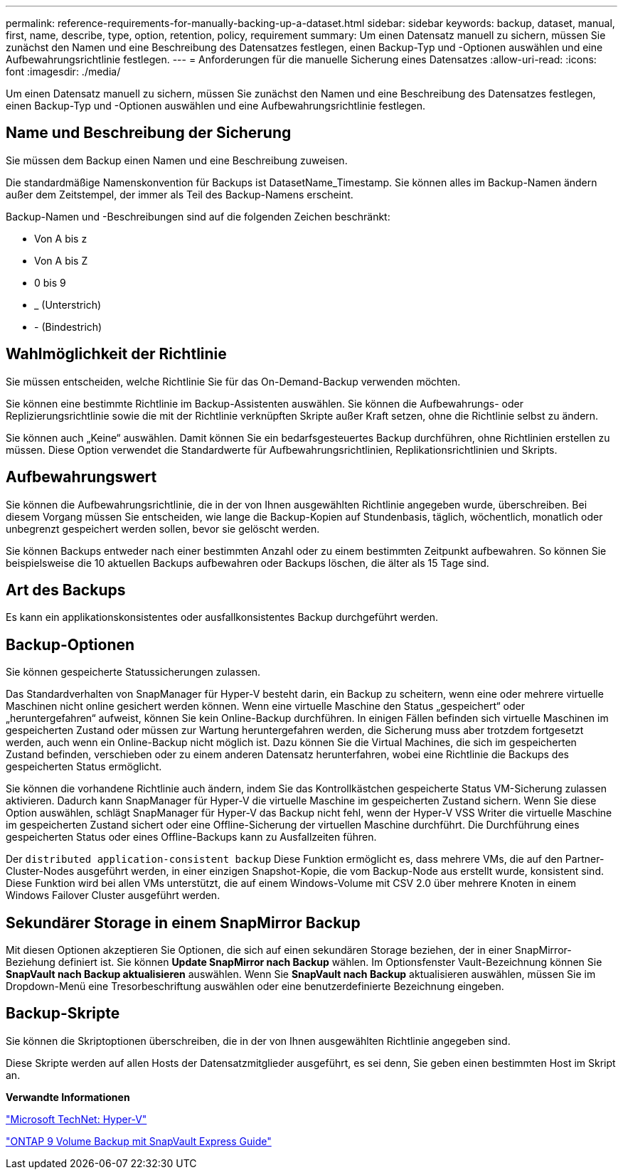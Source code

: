 ---
permalink: reference-requirements-for-manually-backing-up-a-dataset.html 
sidebar: sidebar 
keywords: backup, dataset, manual, first, name, describe, type, option, retention, policy, requirement 
summary: Um einen Datensatz manuell zu sichern, müssen Sie zunächst den Namen und eine Beschreibung des Datensatzes festlegen, einen Backup-Typ und -Optionen auswählen und eine Aufbewahrungsrichtlinie festlegen. 
---
= Anforderungen für die manuelle Sicherung eines Datensatzes
:allow-uri-read: 
:icons: font
:imagesdir: ./media/


[role="lead"]
Um einen Datensatz manuell zu sichern, müssen Sie zunächst den Namen und eine Beschreibung des Datensatzes festlegen, einen Backup-Typ und -Optionen auswählen und eine Aufbewahrungsrichtlinie festlegen.



== Name und Beschreibung der Sicherung

Sie müssen dem Backup einen Namen und eine Beschreibung zuweisen.

Die standardmäßige Namenskonvention für Backups ist DatasetName_Timestamp. Sie können alles im Backup-Namen ändern außer dem Zeitstempel, der immer als Teil des Backup-Namens erscheint.

Backup-Namen und -Beschreibungen sind auf die folgenden Zeichen beschränkt:

* Von A bis z
* Von A bis Z
* 0 bis 9
* _ (Unterstrich)
* - (Bindestrich)




== Wahlmöglichkeit der Richtlinie

Sie müssen entscheiden, welche Richtlinie Sie für das On-Demand-Backup verwenden möchten.

Sie können eine bestimmte Richtlinie im Backup-Assistenten auswählen. Sie können die Aufbewahrungs- oder Replizierungsrichtlinie sowie die mit der Richtlinie verknüpften Skripte außer Kraft setzen, ohne die Richtlinie selbst zu ändern.

Sie können auch „Keine“ auswählen. Damit können Sie ein bedarfsgesteuertes Backup durchführen, ohne Richtlinien erstellen zu müssen. Diese Option verwendet die Standardwerte für Aufbewahrungsrichtlinien, Replikationsrichtlinien und Skripts.



== Aufbewahrungswert

Sie können die Aufbewahrungsrichtlinie, die in der von Ihnen ausgewählten Richtlinie angegeben wurde, überschreiben. Bei diesem Vorgang müssen Sie entscheiden, wie lange die Backup-Kopien auf Stundenbasis, täglich, wöchentlich, monatlich oder unbegrenzt gespeichert werden sollen, bevor sie gelöscht werden.

Sie können Backups entweder nach einer bestimmten Anzahl oder zu einem bestimmten Zeitpunkt aufbewahren. So können Sie beispielsweise die 10 aktuellen Backups aufbewahren oder Backups löschen, die älter als 15 Tage sind.



== Art des Backups

Es kann ein applikationskonsistentes oder ausfallkonsistentes Backup durchgeführt werden.



== Backup-Optionen

Sie können gespeicherte Statussicherungen zulassen.

Das Standardverhalten von SnapManager für Hyper-V besteht darin, ein Backup zu scheitern, wenn eine oder mehrere virtuelle Maschinen nicht online gesichert werden können. Wenn eine virtuelle Maschine den Status „gespeichert“ oder „heruntergefahren“ aufweist, können Sie kein Online-Backup durchführen. In einigen Fällen befinden sich virtuelle Maschinen im gespeicherten Zustand oder müssen zur Wartung heruntergefahren werden, die Sicherung muss aber trotzdem fortgesetzt werden, auch wenn ein Online-Backup nicht möglich ist. Dazu können Sie die Virtual Machines, die sich im gespeicherten Zustand befinden, verschieben oder zu einem anderen Datensatz herunterfahren, wobei eine Richtlinie die Backups des gespeicherten Status ermöglicht.

Sie können die vorhandene Richtlinie auch ändern, indem Sie das Kontrollkästchen gespeicherte Status VM-Sicherung zulassen aktivieren. Dadurch kann SnapManager für Hyper-V die virtuelle Maschine im gespeicherten Zustand sichern. Wenn Sie diese Option auswählen, schlägt SnapManager für Hyper-V das Backup nicht fehl, wenn der Hyper-V VSS Writer die virtuelle Maschine im gespeicherten Zustand sichert oder eine Offline-Sicherung der virtuellen Maschine durchführt. Die Durchführung eines gespeicherten Status oder eines Offline-Backups kann zu Ausfallzeiten führen.

Der `distributed application-consistent backup` Diese Funktion ermöglicht es, dass mehrere VMs, die auf den Partner-Cluster-Nodes ausgeführt werden, in einer einzigen Snapshot-Kopie, die vom Backup-Node aus erstellt wurde, konsistent sind. Diese Funktion wird bei allen VMs unterstützt, die auf einem Windows-Volume mit CSV 2.0 über mehrere Knoten in einem Windows Failover Cluster ausgeführt werden.



== Sekundärer Storage in einem SnapMirror Backup

Mit diesen Optionen akzeptieren Sie Optionen, die sich auf einen sekundären Storage beziehen, der in einer SnapMirror-Beziehung definiert ist. Sie können *Update SnapMirror nach Backup* wählen. Im Optionsfenster Vault-Bezeichnung können Sie *SnapVault nach Backup aktualisieren* auswählen. Wenn Sie *SnapVault nach Backup* aktualisieren auswählen, müssen Sie im Dropdown-Menü eine Tresorbeschriftung auswählen oder eine benutzerdefinierte Bezeichnung eingeben.



== Backup-Skripte

Sie können die Skriptoptionen überschreiben, die in der von Ihnen ausgewählten Richtlinie angegeben sind.

Diese Skripte werden auf allen Hosts der Datensatzmitglieder ausgeführt, es sei denn, Sie geben einen bestimmten Host im Skript an.

*Verwandte Informationen*

http://technet.microsoft.com/library/cc753637(WS.10).aspx["Microsoft TechNet: Hyper-V"]

http://docs.netapp.com/ontap-9/topic/com.netapp.doc.exp-buvault/home.html["ONTAP 9 Volume Backup mit SnapVault Express Guide"]
